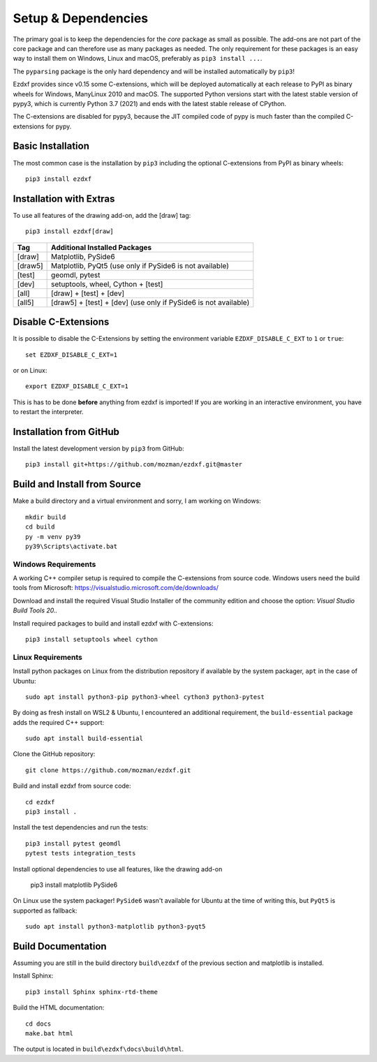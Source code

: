 
Setup & Dependencies
====================

The primary goal is to keep the dependencies for the `core` package as small
as possible. The add-ons are not part of the core package and can therefore
use as many packages as needed. The only requirement for these packages is an
easy way to install them on Windows, Linux and macOS, preferably as
``pip3 install ...``.

The ``pyparsing`` package is the only hard dependency and will be installed
automatically by ``pip3``!

Ezdxf provides since v0.15 some C-extensions, which will be deployed
automatically at each release to PyPI as binary wheels for Windows,
ManyLinux 2010 and macOS. The supported Python versions start with the latest
stable version of pypy3, which is currently Python 3.7 (2021) and ends with
the latest stable release of CPython.

The C-extensions are disabled for pypy3, because the JIT compiled code of pypy
is much faster than the compiled C-extensions for pypy.

Basic Installation
------------------

The most common case is the installation by ``pip3`` including the optional
C-extensions from PyPI as binary wheels::

    pip3 install ezdxf

Installation with Extras
------------------------

To use all features of the drawing add-on, add the [draw] tag::

    pip3 install ezdxf[draw]

======== ===================================================
Tag      Additional Installed Packages
======== ===================================================
[draw]   Matplotlib, PySide6
[draw5]  Matplotlib, PyQt5 (use only if PySide6 is not available)
[test]   geomdl, pytest
[dev]    setuptools, wheel, Cython + [test]
[all]    [draw] + [test] + [dev]
[all5]   [draw5] + [test] + [dev]  (use only if PySide6 is not available)
======== ===================================================

Disable C-Extensions
--------------------

It is possible to disable the C-Extensions by setting the
environment variable ``EZDXF_DISABLE_C_EXT`` to ``1`` or ``true``::

    set EZDXF_DISABLE_C_EXT=1

or on Linux::

    export EZDXF_DISABLE_C_EXT=1

This is has to be done **before** anything from ezdxf is imported! If you are
working in an interactive environment, you have to restart the interpreter.


Installation from GitHub
------------------------

Install the latest development version by ``pip3`` from GitHub::

    pip3 install git+https://github.com/mozman/ezdxf.git@master

Build and Install from Source
-----------------------------

Make a build directory and a virtual environment and sorry,
I am working on Windows::

    mkdir build
    cd build
    py -m venv py39
    py39\Scripts\activate.bat

Windows Requirements
++++++++++++++++++++

A working C++ compiler setup is required to compile the C-extensions from source
code. Windows users need the build tools from
Microsoft: https://visualstudio.microsoft.com/de/downloads/

Download and install the required Visual Studio Installer of the community
edition and choose the option: `Visual Studio Build Tools 20..`

Install required packages to build and install ezdxf with C-extensions::

    pip3 install setuptools wheel cython

Linux Requirements
++++++++++++++++++

Install python packages on Linux from the distribution repository if
available by the system packager, ``apt`` in the case of Ubuntu::

    sudo apt install python3-pip python3-wheel cython3 python3-pytest

By doing as fresh install on WSL2 & Ubuntu, I encountered an additional
requirement, the ``build-essential`` package adds the required C++ support::

    sudo apt install build-essential

Clone the GitHub repository::

    git clone https://github.com/mozman/ezdxf.git

Build and install ezdxf from source code::

    cd ezdxf
    pip3 install .

Install the test dependencies and run the tests::

    pip3 install pytest geomdl
    pytest tests integration_tests

Install optional dependencies to use all features, like the drawing add-on

    pip3 install matplotlib PySide6

On Linux use the system packager! ``PySide6`` wasn't available for Ubuntu at
the time of writing this, but ``PyQt5`` is supported as fallback::

    sudo apt install python3-matplotlib python3-pyqt5

Build Documentation
-------------------

Assuming you are still in the build directory ``build\ezdxf`` of the previous
section and matplotlib is installed.

Install Sphinx::

    pip3 install Sphinx sphinx-rtd-theme

Build the HTML documentation::

    cd docs
    make.bat html

The output is located in ``build\ezdxf\docs\build\html``.

